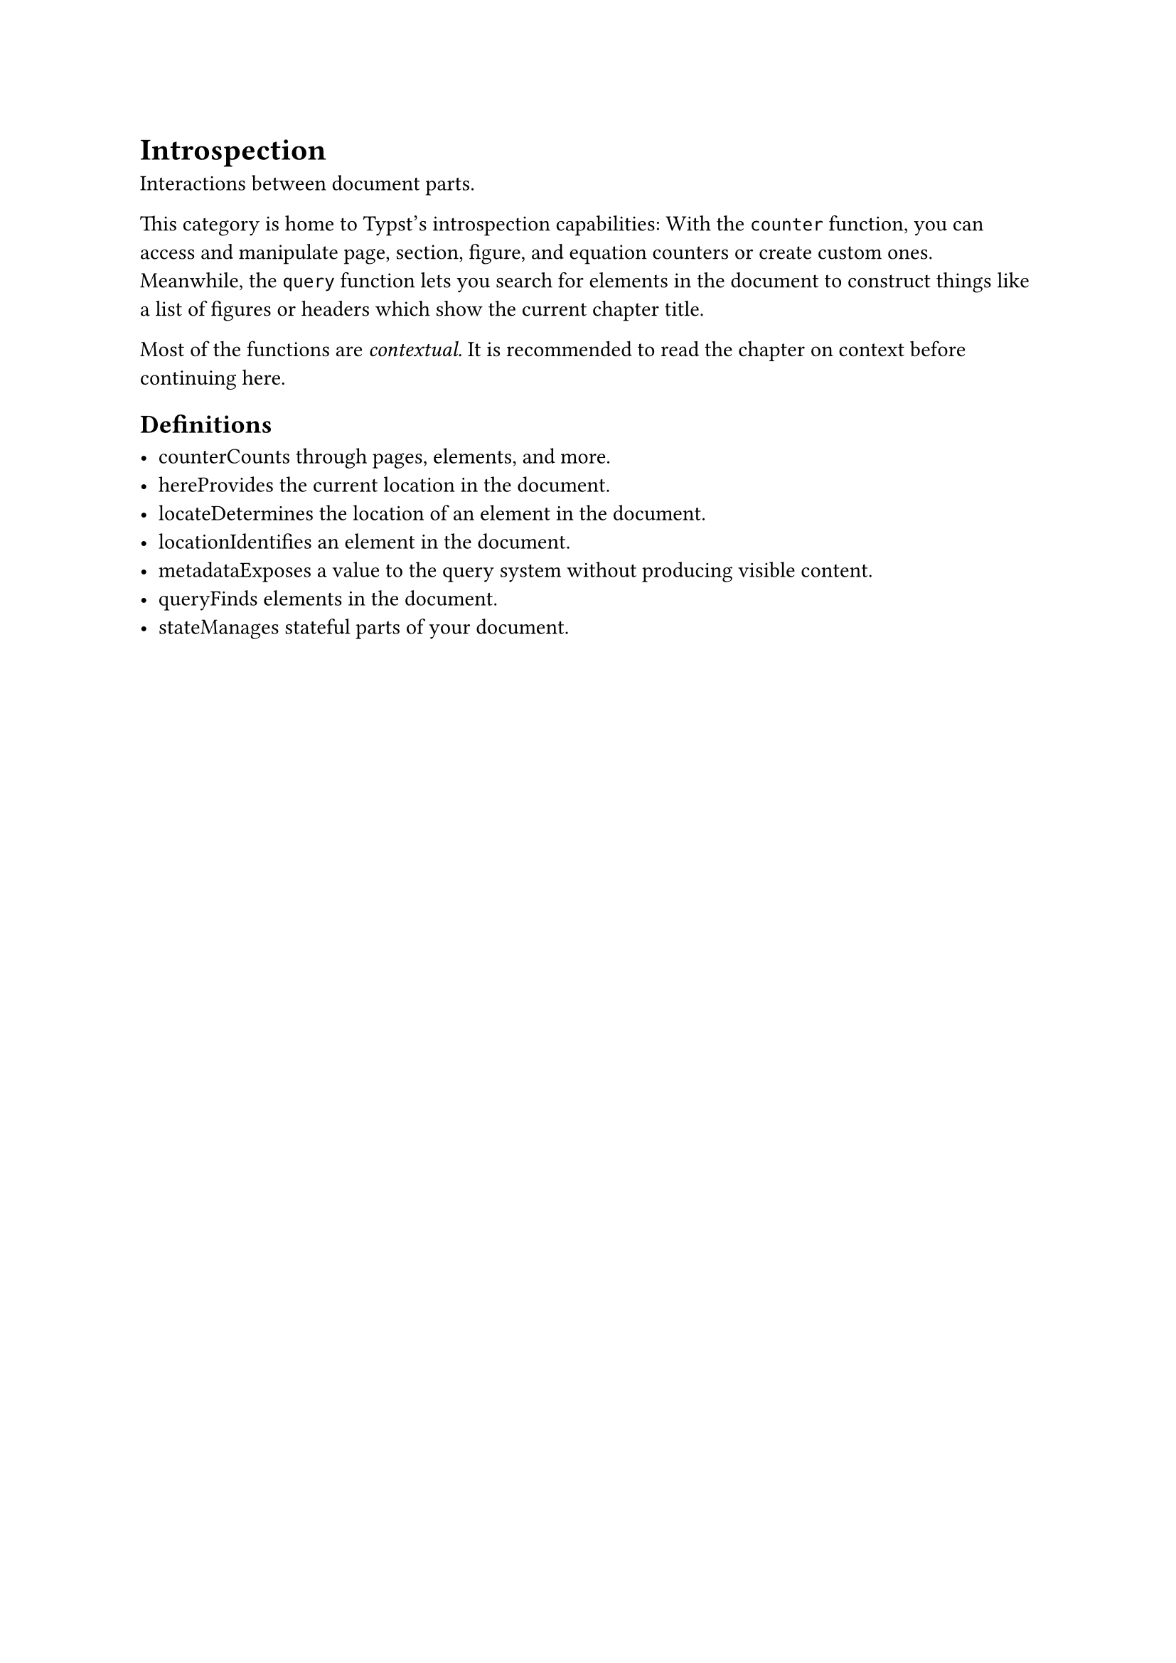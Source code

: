 = Introspection

Interactions between document parts.

This category is home to Typst's introspection capabilities: With the `counter` function, you can access and manipulate page, section, figure, and equation counters or create custom ones. Meanwhile, the `query` function lets you search for elements in the document to construct things like a list of figures or headers which show the current chapter title.

Most of the functions are _contextual._ It is recommended to read the chapter on #link("/docs/reference/context/")[context] before continuing here.

== Definitions

- #link("/docs/reference/introspection/counter/")[counter]Counts through pages, elements, and more.
- #link("/docs/reference/introspection/here/")[here]Provides the current location in the document.
- #link("/docs/reference/introspection/locate/")[locate]Determines the location of an element in the document.
- #link("/docs/reference/introspection/location/")[location]Identifies an element in the document.
- #link("/docs/reference/introspection/metadata/")[metadata]Exposes a value to the query system without producing visible content.
- #link("/docs/reference/introspection/query/")[query]Finds elements in the document.
- #link("/docs/reference/introspection/state/")[state]Manages stateful parts of your document.
